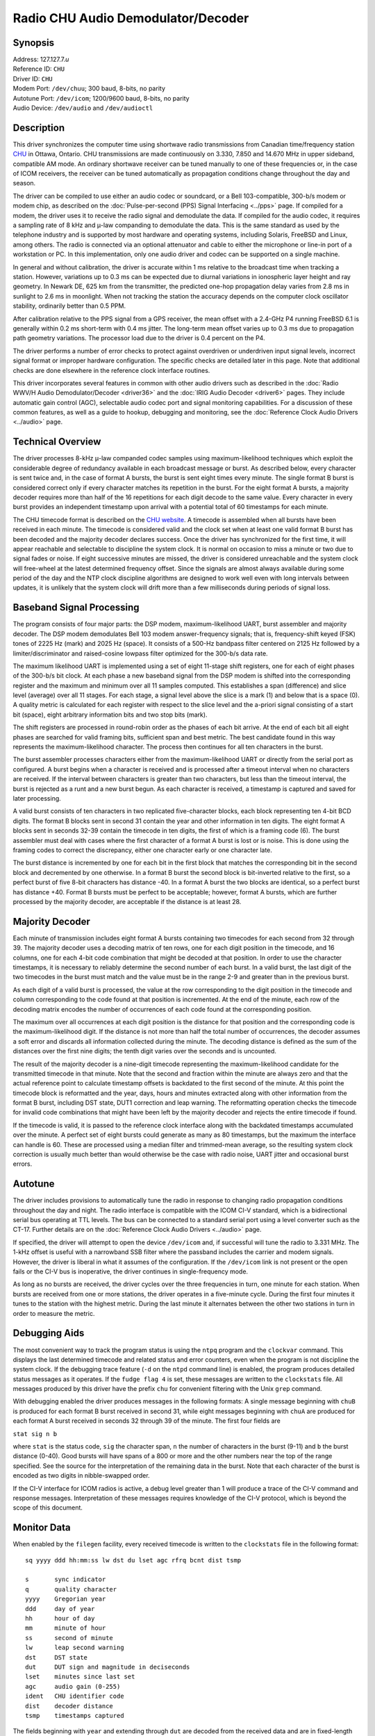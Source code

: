 Radio CHU Audio Demodulator/Decoder
===================================

Synopsis
--------

| Address: 127.127.7.\ *u*
| Reference ID: ``CHU``
| Driver ID: ``CHU``
| Modem Port: ``/dev/chuu``; 300 baud, 8-bits, no parity
| Autotune Port: ``/dev/icom``; 1200/9600 baud, 8-bits, no parity
| Audio Device: ``/dev/audio`` and ``/dev/audioctl``

Description
-----------

This driver synchronizes the computer time using shortwave radio
transmissions from Canadian time/frequency station
`CHU <http://www.nrc-cnrc.gc.ca/eng/services/time/short_wave.html>`__ in
Ottawa, Ontario. CHU transmissions are made continuously on 3.330, 7.850
and 14.670 MHz in upper sideband, compatible AM mode. An ordinary
shortwave receiver can be tuned manually to one of these frequencies or,
in the case of ICOM receivers, the receiver can be tuned automatically
as propagation conditions change throughout the day and season.

The driver can be compiled to use either an audio codec or soundcard, or
a Bell 103-compatible, 300-b/s modem or modem chip, as described on the
:doc:`Pulse-per-second (PPS) Signal Interfacing
<../pps>` page. If compiled for a modem, the
driver uses it to receive the radio signal and demodulate the data. If
compiled for the audio codec, it requires a sampling rate of 8 kHz and
μ-law companding to demodulate the data. This is the same standard as
used by the telephone industry and is supported by most hardware and
operating systems, including Solaris, FreeBSD and Linux, among others.
The radio is connected via an optional attenuator and cable to either
the microphone or line-in port of a workstation or PC. In this
implementation, only one audio driver and codec can be supported on a
single machine.

In general and without calibration, the driver is accurate within 1 ms
relative to the broadcast time when tracking a station. However,
variations up to 0.3 ms can be expected due to diurnal variations in
ionospheric layer height and ray geometry. In Newark DE, 625 km from the
transmitter, the predicted one-hop propagation delay varies from 2.8 ms
in sunlight to 2.6 ms in moonlight. When not tracking the station the
accuracy depends on the computer clock oscillator stability, ordinarily
better than 0.5 PPM.

After calibration relative to the PPS signal from a GPS receiver, the
mean offset with a 2.4-GHz P4 running FreeBSD 6.1 is generally within
0.2 ms short-term with 0.4 ms jitter. The long-term mean offset varies
up to 0.3 ms due to propagation path geometry variations. The processor
load due to the driver is 0.4 percent on the P4.

The driver performs a number of error checks to protect against
overdriven or underdriven input signal levels, incorrect signal format
or improper hardware configuration. The specific checks are detailed
later in this page. Note that additional checks are done elsewhere in
the reference clock interface routines.

This driver incorporates several features in common with other audio
drivers such as described in the :doc:`Radio
WWV/H Audio Demodulator/Decoder <driver36>` and
the :doc:`IRIG Audio Decoder
<driver6>` pages. They include automatic gain
control (AGC), selectable audio codec port and signal monitoring
capabilities. For a discussion of these common features, as well as a
guide to hookup, debugging and monitoring, see the
:doc:`Reference Clock Audio Drivers
<../audio>` page.

Technical Overview
------------------

The driver processes 8-kHz μ-law companded codec samples using
maximum-likelihood techniques which exploit the considerable degree of
redundancy available in each broadcast message or burst. As described
below, every character is sent twice and, in the case of format A
bursts, the burst is sent eight times every minute. The single format B
burst is considered correct only if every character matches its
repetition in the burst. For the eight format A bursts, a majority
decoder requires more than half of the 16 repetitions for each digit
decode to the same value. Every character in every burst provides an
independent timestamp upon arrival with a potential total of 60
timestamps for each minute.

The CHU timecode format is described on the `CHU
website <http://www.nrc-cnrc.gc.ca/eng/services/time/broadcast_codes.html>`__.
A timecode is assembled when all bursts have been received in each minute.
The timecode is considered valid and the clock set when at least one
valid format B burst has been decoded and the majority decoder declares
success. Once the driver has synchronized for the first time, it will
appear reachable and selectable to discipline the system clock. It is
normal on occasion to miss a minute or two due to signal fades or noise.
If eight successive minutes are missed, the driver is considered
unreachable and the system clock will free-wheel at the latest
determined frequency offset. Since the signals are almost always
available during some period of the day and the NTP clock discipline
algorithms are designed to work well even with long intervals between
updates, it is unlikely that the system clock will drift more than a few
milliseconds during periods of signal loss.

Baseband Signal Processing
--------------------------

The program consists of four major parts: the DSP modem,
maximum-likelihood UART, burst assembler and majority decoder. The DSP
modem demodulates Bell 103 modem answer-frequency signals; that is,
frequency-shift keyed (FSK) tones of 2225 Hz (mark) and 2025 Hz (space).
It consists of a 500-Hz bandpass filter centered on 2125 Hz followed by
a limiter/discriminator and raised-cosine lowpass filter optimized for
the 300-b/s data rate.

The maximum likelihood UART is implemented using a set of eight 11-stage
shift registers, one for each of eight phases of the 300-b/s bit clock.
At each phase a new baseband signal from the DSP modem is shifted into
the corresponding register and the maximum and minimum over all 11
samples computed. This establishes a span (difference) and slice level
(average) over all 11 stages. For each stage, a signal level above the
slice is a mark (1) and below that is a space (0). A quality metric is
calculated for each register with respect to the slice level and the
a-priori signal consisting of a start bit (space), eight arbitrary
information bits and two stop bits (mark).

The shift registers are processed in round-robin order as the phases of
each bit arrive. At the end of each bit all eight phases are searched
for valid framing bits, sufficient span and best metric. The best
candidate found in this way represents the maximum-likelihood character.
The process then continues for all ten characters in the burst.

The burst assembler processes characters either from the
maximum-likelihood UART or directly from the serial port as configured.
A burst begins when a character is received and is processed after a
timeout interval when no characters are received. If the interval
between characters is greater than two characters, but less than the
timeout interval, the burst is rejected as a runt and a new burst begun.
As each character is received, a timestamp is captured and saved for
later processing.

A valid burst consists of ten characters in two replicated
five-character blocks, each block representing ten 4-bit BCD digits. The
format B blocks sent in second 31 contain the year and other information
in ten digits. The eight format A blocks sent in seconds 32-39 contain
the timecode in ten digits, the first of which is a framing code (6).
The burst assembler must deal with cases where the first character of a
format A burst is lost or is noise. This is done using the framing codes
to correct the discrepancy, either one character early or one character
late.

The burst distance is incremented by one for each bit in the first block
that matches the corresponding bit in the second block and decremented
by one otherwise. In a format B burst the second block is bit-inverted
relative to the first, so a perfect burst of five 8-bit characters has
distance -40. In a format A burst the two blocks are identical, so a
perfect burst has distance +40. Format B bursts must be perfect to be
acceptable; however, format A bursts, which are further processed by the
majority decoder, are acceptable if the distance is at least 28.

Majority Decoder
----------------

Each minute of transmission includes eight format A bursts containing
two timecodes for each second from 32 through 39. The majority decoder
uses a decoding matrix of ten rows, one for each digit position in the
timecode, and 16 columns, one for each 4-bit code combination that might
be decoded at that position. In order to use the character timestamps,
it is necessary to reliably determine the second number of each burst.
In a valid burst, the last digit of the two timecodes in the burst must
match and the value must be in the range 2-9 and greater than in the
previous burst.

As each digit of a valid burst is processed, the value at the row
corresponding to the digit position in the timecode and column
corresponding to the code found at that position is incremented. At the
end of the minute, each row of the decoding matrix encodes the number of
occurrences of each code found at the corresponding position.

The maximum over all occurrences at each digit position is the distance
for that position and the corresponding code is the maximum-likelihood
digit. If the distance is not more than half the total number of
occurrences, the decoder assumes a soft error and discards all
information collected during the minute. The decoding distance is
defined as the sum of the distances over the first nine digits; the
tenth digit varies over the seconds and is uncounted.

The result of the majority decoder is a nine-digit timecode representing
the maximum-likelihood candidate for the transmitted timecode in that
minute. Note that the second and fraction within the minute are always
zero and that the actual reference point to calculate timestamp offsets
is backdated to the first second of the minute. At this point the
timecode block is reformatted and the year, days, hours and minutes
extracted along with other information from the format B burst,
including DST state, DUT1 correction and leap warning. The reformatting
operation checks the timecode for invalid code combinations that might
have been left by the majority decoder and rejects the entire timecode
if found.

If the timecode is valid, it is passed to the reference clock interface
along with the backdated timestamps accumulated over the minute. A
perfect set of eight bursts could generate as many as 80 timestamps, but
the maximum the interface can handle is 60. These are processed using a
median filter and trimmed-mean average, so the resulting system clock
correction is usually much better than would otherwise be the case with
radio noise, UART jitter and occasional burst errors.

Autotune
--------

The driver includes provisions to automatically tune the radio in
response to changing radio propagation conditions throughout the day and
night. The radio interface is compatible with the ICOM CI-V standard,
which is a bidirectional serial bus operating at TTL levels. The bus can
be connected to a standard serial port using a level converter such as
the CT-17. Further details are on the
:doc:`Reference Clock Audio Drivers
<../audio>` page.

If specified, the driver will attempt to open the device ``/dev/icom``
and, if successful will tune the radio to 3.331 MHz. The 1-kHz offset is
useful with a narrowband SSB filter where the passband includes the
carrier and modem signals. However, the driver is liberal in what it
assumes of the configuration. If the ``/dev/icom`` link is not present
or the open fails or the CI-V bus is inoperative, the driver continues
in single-frequency mode.

As long as no bursts are received, the driver cycles over the three
frequencies in turn, one minute for each station. When bursts are
received from one or more stations, the driver operates in a five-minute
cycle. During the first four minutes it tunes to the station with the
highest metric. During the last minute it alternates between the other
two stations in turn in order to measure the metric.

Debugging Aids
--------------

The most convenient way to track the program status is using the
``ntpq`` program and the ``clockvar`` command. This displays the last
determined timecode and related status and error counters, even when the
program is not discipline the system clock. If the debugging trace
feature (``-d`` on the ``ntpd`` command line) is enabled, the program
produces detailed status messages as it operates. If the
``fudge flag 4`` is set, these messages are written to the
``clockstats`` file. All messages produced by this driver have the
prefix ``chu`` for convenient filtering with the Unix ``grep`` command.

With debugging enabled the driver produces messages in the following
formats: A single message beginning with ``chuB`` is produced for each
format B burst received in second 31, while eight messages beginning
with ``chuA`` are produced for each format A burst received in seconds
32 through 39 of the minute. The first four fields are

``stat sig n b``

where ``stat`` is the status code, ``sig`` the character span, ``n`` the
number of characters in the burst (9-11) and ``b`` the burst distance
(0-40). Good bursts will have spans of a 800 or more and the other
numbers near the top of the range specified. See the source for the
interpretation of the remaining data in the burst. Note that each
character of the burst is encoded as two digits in nibble-swapped order.

If the CI-V interface for ICOM radios is active, a debug level greater
than 1 will produce a trace of the CI-V command and response messages.
Interpretation of these messages requires knowledge of the CI-V
protocol, which is beyond the scope of this document.

Monitor Data
------------

When enabled by the ``filegen`` facility, every received timecode is
written to the ``clockstats`` file in the following format:

::

            sq yyyy ddd hh:mm:ss lw dst du lset agc rfrq bcnt dist tsmp

            s       sync indicator
            q       quality character
            yyyy    Gregorian year
            ddd     day of year
            hh      hour of day
            mm      minute of hour
            ss      second of minute
            lw      leap second warning
            dst     DST state
            dut     DUT sign and magnitude in deciseconds
            lset    minutes since last set
            agc     audio gain (0-255)
            ident   CHU identifier code
            dist    decoder distance
            tsmp    timestamps captured

The fields beginning with ``year`` and extending through ``dut`` are
decoded from the received data and are in fixed-length format. The
``agc`` and ``lset`` fields, as well as the following driver-dependent
fields, are in variable-length format.

``s``
    The sync indicator is initially ``?`` before the clock is set, but
    turns to space when the clock has been correctly set.
``q``
    The quality character is a four-bit hexadecimal code showing which
    alarms have been raised during the most recent minute. Each bit is
    associated with a specific alarm condition according to the
    following:

    ``8``
        Timestamp alarm. Fewer than 20 timestamps have been determined.
    ``4``
        Decoder alarm. A majority of repetitions for at least one digit
        of the timecode fails to agree.
    ``2``
        Format alarm. One or more bursts contained invalid data or was
        improperly formatted.
    ``1``
        Frame alarm. One or more bursts was improperly framed or
        contained too many repetition errors.

    The timestamp and decoder alarms are fatal; the data accumulated
    during the minute are not used to set the clock. The format and fram
    alarm are nonfatal; only the data in the burst are discarded.
``yyyy ddd hh:mm:ss``
    The timecode format itself is self explanatory. Note that the
    Gregorian year is decoded directly from the transmitted timecode.
``lw``
    The leap second warning is normally space, but changes to ``L`` if a
    leap second is to occur at the end of the month.
``dst``
    The DST code for Canada encodes the state for all provinces. It is
    encoded as two hex characters.
``dut``
    The DUT sign and magnitude shows the current UT1 offset relative to
    the displayed UTC time, in deciseconds. It is encoded as one digit
    preceeded by sign.
``lset``
    Before the clock is set, this is the number of minutes since the
    program was started; after the clock is set, this is the number of
    minutes since the time was last verified relative to the broadcast
    signal.
``agc``
    The audio gain shows the current codec gain setting in the range 0
    to 255. Ordinarily, the receiver audio gain control should be set
    for a value midway in this range.
``ident``
    The CHU identifier ``CHU`` followed by the current radio frequency
    code, if the CI-V interface is active, or ``CHU`` if not. The radio
    frequncy is encoded as 0 for 3.330 MHz, 1 for 7.850 MHz and 2 for
    14.670 MHz.
``dist``
    The decoding distance determined during the most recent minute
    bursts were received. The values range from 0 to 160, with the
    higher values indicating better signals. The decoding algorithms
    require the distance at least 50; otherwise all data in the minute
    are discarded.
``tsmp``
    The number of timestamps determined during the most recent minute
    bursts were received. The values range from 0 to 60, with the higher
    values indicating better signals. The decoding algoriths require at
    least 20 timestamps in the minute; otherwise all data in the minute
    are discarded.

Fudge Factors
-------------

``time1 time``
    Specifies the propagation delay for CHU (45:18N 75:45N), in seconds
    and fraction, with default 0.0.
``time2 time``
    Not used by this driver.
``stratum number``
    Specifies the driver stratum, in decimal from 0 to 15, with default
    0.
``refid string``
    Specifies the driver reference identifier, an ASCII string from one
    to four characters, with default ``CHU``.
``flag1 0 | 1``
    Not used by this driver.
``flag2 0 | 1``
    When the audio driver is compiled, this flag selects the audio input
    port, where 0 is the mike port (default) and 1 is the line-in port.
    It does not seem useful to select the compact disc player port.
``flag3 0 | 1``
    When the audio driver is compiled, this flag enables audio
    monitoring of the input signal. For this purpose, the speaker volume
    must be set before the driver is started.
``flag4 0 | 1``
    Enable verbose ``clockstats`` recording if set.
